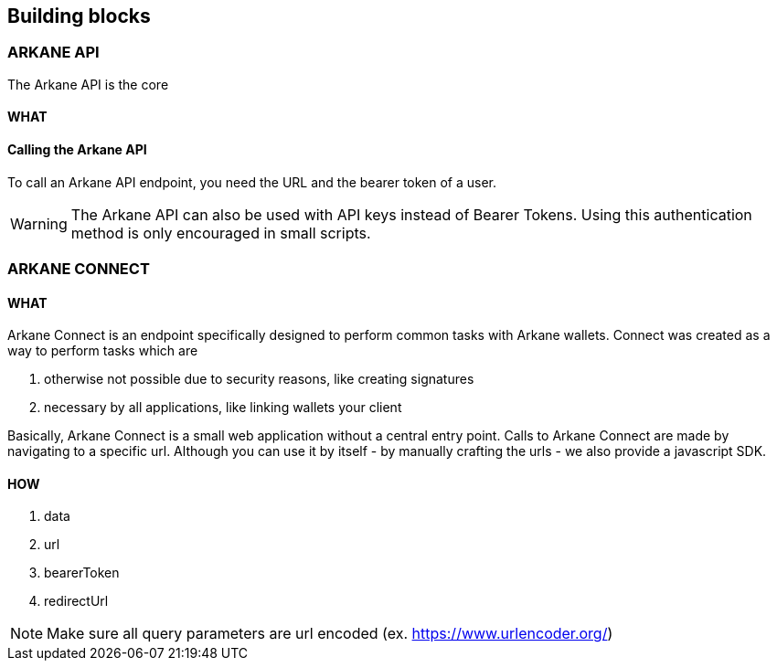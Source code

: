 == Building blocks

=== ARKANE API

The Arkane API is the core

//TODO: wordt gewrapped 

//success: true
//result

//success: false



==== WHAT

==== Calling the Arkane API
To call an Arkane API endpoint, you need the URL and the bearer token of a user.

WARNING: The Arkane API can also be used with API keys instead of Bearer Tokens. Using this authentication method is only encouraged in small scripts.

=== ARKANE CONNECT

==== WHAT

Arkane Connect is an endpoint specifically designed to perform common tasks with Arkane wallets. Connect was created as a way to perform tasks which are

. otherwise not possible due to security reasons, like creating signatures
. necessary by all applications, like linking wallets your client

Basically, Arkane Connect is a small web application without a central entry point. Calls to Arkane Connect are made by navigating to a specific url. Although you can use it by itself - by manually crafting the urls - we also provide a javascript SDK.  

==== HOW    

. data
. url
. bearerToken
. redirectUrl

NOTE: Make sure all query parameters are url encoded (ex. https://www.urlencoder.org/)